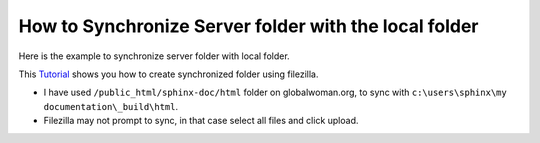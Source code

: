 How to Synchronize Server folder with the local folder
======================================================

Here is the example to synchronize server folder with local folder. 

This `Tutorial <http://smallbusiness.chron.com/synchronize-filezilla-47982.html>`_
shows you how to create synchronized folder using filezilla. 

- I have used ``/public_html/sphinx-doc/html`` folder on globalwoman.org, to 
  sync with ``c:\users\sphinx\my documentation\_build\html``.
- Filezilla may not prompt to sync, in that case select all files and click
  upload.

.. image:: images/filezilla.PNG